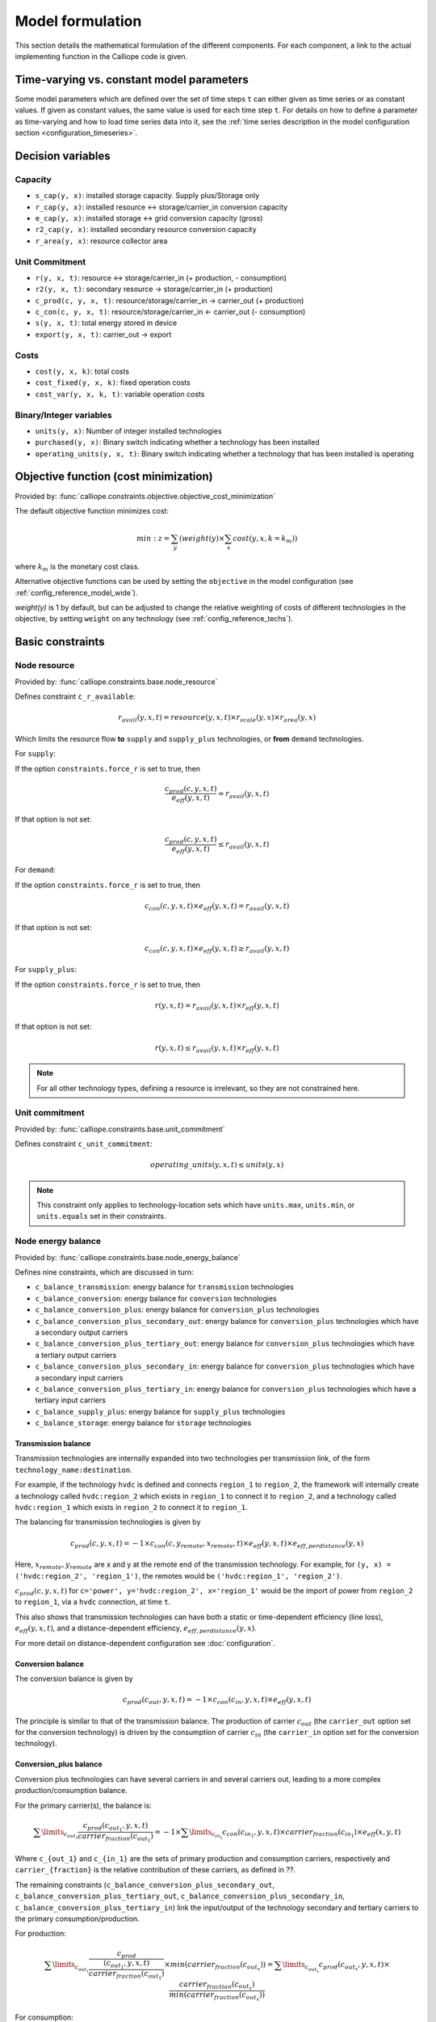 
=================
Model formulation
=================

This section details the mathematical formulation of the different components. For each component, a link to the actual implementing function in the Calliope code is given.

.. _time_varying_vs_constant_parameters:

------------------------------------------
Time-varying vs. constant model parameters
------------------------------------------

Some model parameters which are defined over the set of time steps ``t`` can either given as time series or as constant values. If given as constant values, the same value is used for each time step ``t``. For details on how to define a parameter as time-varying and how to load time series data into it, see the :ref:`time series description in the model configuration section <configuration_timeseries>`.

------------------
Decision variables
------------------

Capacity
--------

* ``s_cap(y, x)``: installed storage capacity. Supply plus/Storage only
* ``r_cap(y, x)``: installed resource <-> storage/carrier_in conversion capacity
* ``e_cap(y, x)``: installed storage <-> grid conversion capacity (gross)
* ``r2_cap(y, x)``: installed secondary resource conversion capacity
* ``r_area(y, x)``: resource collector area

Unit Commitment
---------------

* ``r(y, x, t)``: resource <-> storage/carrier_in (+ production, - consumption)
* ``r2(y, x, t)``: secondary resource -> storage/carrier_in (+ production)
* ``c_prod(c, y, x, t)``: resource/storage/carrier_in -> carrier_out (+ production)
* ``c_con(c, y, x, t)``: resource/storage/carrier_in <- carrier_out (- consumption)
* ``s(y, x, t)``: total energy stored in device
* ``export(y, x, t)``: carrier_out -> export

Costs
-----

* ``cost(y, x, k)``: total costs
* ``cost_fixed(y, x, k)``: fixed operation costs
* ``cost_var(y, x, k, t)``: variable operation costs

Binary/Integer variables
------------------------

* ``units(y, x)``: Number of integer installed technologies
* ``purchased(y, x)``: Binary switch indicating whether a technology has been installed
* ``operating_units(y, x, t)``: Binary switch indicating whether a technology that has been installed is operating

--------------------------------------
Objective function (cost minimization)
--------------------------------------

Provided by: :func:`calliope.constraints.objective.objective_cost_minimization`

The default objective function minimizes cost:

.. math::

   min: z = \sum_y (weight(y) \times \sum_x cost(y, x, k=k_{m}))

where :math:`k_{m}` is the monetary cost class.

Alternative objective functions can be used by setting the ``objective`` in the model configuration (see :ref:`config_reference_model_wide`).

`weight(y)` is 1 by default, but can be adjusted to change the relative weighting of costs of different technologies in the objective, by setting ``weight`` on any technology (see :ref:`config_reference_techs`).

-----------------
Basic constraints
-----------------

Node resource
-------------

Provided by: :func:`calliope.constraints.base.node_resource`

Defines constraint ``c_r_available``:

.. math::

   r_{avail}(y, x, t) = resource(y, x, t) \times r_{scale}(y, x) \times r_{area}(y, x)

Which limits the resource flow **to** ``supply`` and ``supply_plus`` technologies, or **from** ``demand`` technologies.

For ``supply``:

If the option ``constraints.force_r`` is set to true, then

.. math::

   \frac{c_{prod}(c, y, x, t)}{e_{eff}(y, x, t)} = r_{avail}(y, x, t)

If that option is not set:

.. math::

    \frac{c_{prod}(c, y, x, t)}{e_{eff}(y, x, t)} \leq r_{avail}(y, x, t)

For ``demand``:

If the option ``constraints.force_r`` is set to true, then

.. math::

   c_{con}(c, y, x, t) \times e_{eff}(y, x, t) = r_{avail}(y, x, t)

If that option is not set:

.. math::

  c_{con}(c, y, x, t) \times e_{eff}(y, x, t) \geq r_{avail}(y, x, t)

For ``supply_plus``:

If the option ``constraints.force_r`` is set to true, then

.. math::

   r(y, x, t) = r_{avail}(y, x, t) \times r_{eff}(y, x, t)

If that option is not set:

.. math::

  r(y, x, t) \leq r_{avail}(y, x, t) \times r_{eff}(y, x, t)

.. Note:: For all other technology types, defining a resource is irrelevant, so they are not constrained here.

Unit commitment
---------------

Provided by: :func:`calliope.constraints.base.unit_commitment`

Defines constraint ``c_unit_commitment``:

.. math::

   operating\_units(y, x, t) \leq units(y, x)

.. Note:: This constraint only applies to technology-location sets which have ``units.max``, ``units.min``, or ``units.equals`` set in their constraints.

Node energy balance
-------------------

Provided by: :func:`calliope.constraints.base.node_energy_balance`

Defines nine constraints, which are discussed in turn:

* ``c_balance_transmission``: energy balance for ``transmission`` technologies
* ``c_balance_conversion``: energy balance for ``conversion`` technologies
* ``c_balance_conversion_plus``: energy balance for ``conversion_plus`` technologies
* ``c_balance_conversion_plus_secondary_out``: energy balance for ``conversion_plus`` technologies which have a secondary output carriers
* ``c_balance_conversion_plus_tertiary_out``: energy balance for ``conversion_plus`` technologies which have a tertiary output carriers
* ``c_balance_conversion_plus_secondary_in``: energy balance for ``conversion_plus`` technologies which have a secondary input carriers
* ``c_balance_conversion_plus_tertiary_in``: energy balance for ``conversion_plus`` technologies which have a tertiary input carriers
* ``c_balance_supply_plus``: energy balance for ``supply_plus`` technologies
* ``c_balance_storage``: energy balance for ``storage`` technologies

Transmission balance
^^^^^^^^^^^^^^^^^^^^

Transmission technologies are internally expanded into two technologies per transmission link, of the form ``technology_name:destination``.

For example, if the technology ``hvdc`` is defined and connects ``region_1`` to ``region_2``, the framework will internally create a technology called ``hvdc:region_2`` which exists in ``region_1`` to connect it to ``region_2``, and a technology called ``hvdc:region_1`` which exists in ``region_2`` to connect it to ``region_1``.

The balancing for transmission technologies is given by

.. math::

   c_{prod}(c, y, x, t) = -1 \times c_{con}(c, y_{remote}, x_{remote}, t) \times e_{eff}(y, x, t) \times e_{eff,perdistance}(y, x)

Here, :math:`x_{remote}, y_{remote}` are x and y at the remote end of the transmission technology. For example, for ``(y, x) = ('hvdc:region_2', 'region_1')``, the remotes would be ``('hvdc:region_1', 'region_2')``.

:math:`c_{prod}(c, y, x, t)` for ``c='power', y='hvdc:region_2', x='region_1'`` would be the import of power from ``region_2`` to ``region_1``, via a ``hvdc`` connection, at time ``t``.

This also shows that transmission technologies can have both a static or time-dependent efficiency (line loss), :math:`e_{eff}(y, x, t)`, and a distance-dependent efficiency, :math:`e_{eff,perdistance}(y, x)`.

For more detail on distance-dependent configuration see :doc:`configuration`.

Conversion balance
^^^^^^^^^^^^^^^^^^

The conversion balance is given by

.. math::

   c_{prod}(c_{out}, y, x, t) = -1 \times c_{con}(c_{in}, y, x, t) \times e_{eff}(y, x, t)

The principle is similar to that of the transmission balance. The production of carrier :math:`c_{out}` (the ``carrier_out`` option set for the conversion technology) is driven by the consumption of carrier :math:`c_{in}` (the ``carrier_in`` option set for the conversion technology).

Conversion_plus balance
^^^^^^^^^^^^^^^^^^^^^^^

Conversion plus technologies can have several carriers in and several carriers out, leading to a more complex production/consumption balance.

For the primary carrier(s), the balance is:

.. math::

  \sum\limits_{c_{out_1}} \frac{c_{prod}(c_{out_1}, y, x, t) }{carrier_{fraction}(c_{out_1})} =  -1 \times \sum\limits_{c_{in_1}} c_{con}(c_{in_1}, y, x, t) \times carrier_{fraction}(c_{in_1}) \times e_{eff}(x, y, t)

Where ``c_{out_1}`` and ``c_{in_1}`` are the sets of primary production and consumption carriers, respectively and ``carrier_{fraction}`` is the relative contribution of these carriers, as defined in ??.

The remaining constraints (``c_balance_conversion_plus_secondary_out``, ``c_balance_conversion_plus_tertiary_out``, ``c_balance_conversion_plus_secondary_in``, ``c_balance_conversion_plus_tertiary_in``) link the input/output of the technology secondary and tertiary carriers to the primary consumption/production.

For production:

.. math::

  \sum\limits_{c_{out_1}} \frac{c_{prod}}{\frac{(c_{out_1}, y, x, t)}{carrier_{fraction}(c_{out_1})}} \times min(carrier_{fraction}(c_{out_x}))=  \sum\limits_{c_{out_x}} c_{prod}(c_{out_x}, y, x, t) \times \frac{carrier_{fraction}(c_{out_x})}{min(carrier_{fraction}(c_{out_x}))}

For consumption:

.. math::

  \sum\limits_{c_{in_1}} \frac{c_{con}(c_{in_1}, y, x, t) }{carrier_{fraction}(c_{in_1})} \times min(carrier_{fraction}(c_{in_x}))=  \sum\limits_{c_{in_x}} c_{con}(c_{in_x}, y, x, t) \times \frac{carrier_{fraction}(c_{in_x})}{min(carrier_{fraction}(c_{in_x}))}

Where ``x`` is either 2 (secondary carriers) or 3 (tertiary carriers).

.. Warning::

   The ``conversion_plus`` technology is still experimental and may not cover all edge cases as intended. Please `raise an issue on GitHub <https://github.com/calliope-project/calliope/issues>`_ if you see unexpected behavior. It is also possible to use a combination of several regular ``conversion`` technologies to achieve some of the behaviors covered by ``conversion_plus``, but at the expense of model complexity.

Supply_plus balance
^^^^^^^^^^^^^^^^^^^

``Supply_plus`` technologies are ``supply`` technologies with more control over resource flow. You can have multiple resources, a resource capacity, and storage of resource before it is converted to the primary carrier_out.

If storage is possible:

.. math::

   s(y, x, t) = s_{minusone} + r(y, x, t) + r_{2}(y, x, t) - c_{prod}

Otherwise:

.. math::

  r(y, x, t) = c_{prod} - r_{2}


Where:

:math:`c_{prod}` is defined as :math:`\frac{c_{prod}(c, y, x, t)}{total_{eff}}`.

:math:`total_{eff}(y, x, t)` is defined as :math:`e_{eff}(y, x, t) + p_{eff}(y, x, t)`, the plant efficiency including parasitic losses

:math:`r_{2}(y, x, t)` is the secondary resource and is always set to zero unless the technology explicitly defines a secondary resource.

:math:`s(y, x, t)` is the storage level at time :math:`t`.

:math:`s_{minusone}` describes the state of storage at the previous timestep. :math:`s_{minusone} = s_{init}(y, x)` at time :math:`t=0`. Else,

.. math::

   s_{minusone} = (1 - s_{loss}) \times timeres(t-1) \times s(y, x, t-1)

.. Note:: In operation mode, ``s_init`` is carried over from the previous optimization period.


Storage balance
^^^^^^^^^^^^^^^
Storage technologies balance energy charge, energy discharge, and energy stored:

.. math::

   s(y, x, t) = s_{minusone} - c_{prod} - c_{con}

Where:

:math:`c_{prod}` is defined as :math:`\frac{c_{prod}(c, y, x, t)}{total_{eff}}` if :math:`total_{eff} > 0`, otherwise :math:`c_{prod} = 0`

:math:`c_{con}` is defined as :math:`c_{con}(c, y, x, t) \times total_{eff}`

:math:`total_{eff}(y, x, t)` is defined as :math:`e_{eff}(y, x, t) + p_{eff}(y, x, t)`, the plant efficiency including parasitic losses

:math:`s(y, x, t)` is the storage level at time :math:`t`.

:math:`s_{minusone}` describes the state of storage at the previous timestep. :math:`s_{minusone} = s_{init}(y, x)` at time :math:`t=0`. Else,

.. math::

   s_{minusone} = (1 - s_{loss}) \times timeres(t-1) \times s(y, x, t-1)

.. Note:: In operation mode, ``s_init`` is carried over from the previous optimization period.


Node build constraints
----------------------

Provided by: :func:`calliope.constraints.base.node_constraints_build`

Built capacity is managed by six constraints.

``c_s_cap``
^^^^^^^^^^^
This constrains the built storage capacity by:

.. math::

    s_{cap}(y, x) \leq s_{cap,max}(y, x)

If ``y.constraints.s_cap.equals`` is set for location ``x`` or the model is running in operational mode, the inequality in the equation above is turned into an equality constraint.

If both :math:`e_{cap,max}(y, x)` and :math:`charge\_rate` are not given, :math:`s_{cap}(y, x)` is automatically set to zero.

If ``y.constraints.s_time.max`` is true at location ``x``, then ``y.constraints.s_time.max`` and ``y.constraints.e_cap.max`` are used to to compute ``s_cap.max``. The minimum value of ``s_cap.max`` is taken, based on analysis of all possible time sets which meet the s_time.max value. This allows time-varying efficiency, :math:`e_{eff}(y, x, t)` to be accounted for.

If the technology is constrained with integer constraints ``units.max/min/equals`` then the built storage capacity becomes:

.. math::

    s_{cap}(y, x) \leq units_{max}(y, x) \times s_{cap,per\_unit}

``c_r_cap``
^^^^^^^^^^^
This constrains the built resource conversion capacity by:

.. math::

  r_{cap}(y, x) \leq r_{cap,max}(y, x)

If the model is running in operational mode, the inequality in the equation above is turned into an equality constraint.

``c_r_area``
^^^^^^^^^^^^
This constrains the resource conversion area by:

.. math::

  r_{area}(y, x) \leq r_{area,max}(y, x)

By default, ``y.constraints.r_area.max`` is set to false, and in that case, :math:`r_{area}(y, x)` is forced to :math:`1.0`. If the model is running in operational mode, the inequality in the equation above is turned into an equality constraint. Finally, if ``y.constraints.r_area_per_e_cap`` is given, then the equation :math:`r_{area}(y, x) = e_{cap}(y, x) * r\_area\_per\_cap` applies instead.

``c_e_cap``
^^^^^^^^^^^
This constrains the carrier conversion capacity by:

.. math::
  e_{cap}(y, x) \leq e_{cap,max}(y, x) \times e\_cap\_scale

If a technology ``y`` is not allowed at a location ``x``, :math:`e_{cap}(y, x) = 0` is forced.

``y.constraints.e_cap_scale`` defaults to 1.0 but can be set on a per-technology, per-location basis if necessary.

If ``y.constraints.e_cap.equals`` is set for location ``x`` or the model is running in operational mode, the inequality in the equation above is turned into an equality constraint.

If the technology is constrained with integer constraints ``units.max/min/equals`` then the carrier conversion capacity becomes:

.. math::

    e_{cap}(y, x) \leq units_{max}(y, x) \times e_{cap,per\_unit}

If the technology is not constrained with integer constraints ``units.max/min/equals``, but does define a ``purchase`` cost then the carrier conversion capacity becomes:

.. math::

    e_{cap}(y, x) \leq e_{cap,max}(y, x) \times e\_cap\_scale \times purchased(y, x)

``c_e_cap_storage``
^^^^^^^^^^^^^^^^^^^
This constrains the carrier conversion capacity for storage technologies by:

.. math::
  e_{cap}(y, x) \leq e_{cap,max}

Where :math:`e_{cap,max} = s_{cap}(y, x) * charge\_rate * e\_cap\_scale`

``y.constraints.e_cap_scale`` defaults to 1.0 but can be set on a per-technology, per-location basis if necessary.

If the technology is constrained with integer constraints ``units.max/min/equals`` then the carrier conversion capacity for storage technologies becomes:

.. math::

    e_{cap}(y, x) \leq units_{max}(y, x) \times e_{cap,per\_unit}

``c_r2_cap``
^^^^^^^^^^^^
This manages the secondary resource conversion capacity by:

.. math::
  r2_{cap}(y, x) \leq r2_{cap,max}(y, x)

If ``y.constraints.r2_cap.equals`` is set for location ``x`` or the model is running in operational mode, the inequality in the equation above is turned into an equality constraint.

There is an additional relevant option, ``y.constraints.r2_cap_follows``, which can be overridden on a per-location basis. It can be set either to ``r_cap`` or ``e_cap``, and if set, sets ``c_r2_cap`` to track one of these, ie, :math:`r2_{cap,max} = r_{cap}(y, x)` (analogously for ``e_cap``), and also turns the constraint into an equality constraint.

``c_units``
^^^^^^^^^^^^
This manages the maximum number of integer units by:

.. math::
  units_{cap}(y, x) \leq units_{max}(y, x)

If ``y.constraints.units.equals`` is set for location ``x`` or the model is running in operational mode, the inequality in the equation above is turned into an equality constraint.

Node operational constraints
----------------------------

Provided by: :func:`calliope.constraints.base.node_constraints_operational`

This component ensures that nodes remain within their operational limits, by constraining ``r``, ``c_prod``, ``c_con``, ``s``, ``r2``, and ``export``.

``r``
^^^^^
:math:`r(y, x, t)` is constrained to remain within :math:`r_{cap}(y, x)`, with the constraint ``c_r_max_upper``:

.. math::

   r(y, x, t) \leq time\_res(t) \times r_{cap}(y, x)

``c_prod``
^^^^^^^^^^
:math:`c_prod(c, y, x, t)` is constrained by ``c_prod_max`` and ``c_prod_min``:

.. math::

   c_{prod}(c, y, x, t) \leq time\_res(t) \times e_{cap}(y, x) \times p_{eff}(y, x, t)

if ``c`` is the ``carrier_out`` of ``y``, else :math:`c_{prod}(c, y, x, y) = 0`.

If ``e_cap_min_use`` is defined, the minimum output is constrained by:

.. math::

   c_{prod}(c, y, x, t) \geq time\_res(t) \times e_{cap}(y, x) \times e_{cap,minuse}

These contraints are skipped for ``conversion_plus`` technologies if ``c`` is not the primary carrier.

If the technology is constrained with integer constraints ``units.max/min/equals`` then `c_prod(c, y, x, t)` constraints become:

.. math::

     c_{prod}(c, y, x, t) \leq time\_res(t) \times operating\_units(y, x, t) \times e_{cap, per\_unit}(y, x) \times p_{eff}(y, x, t)

.. math::

     c_{prod}(c, y, x, t) \geq time\_res(t) \times operating\_units(y, x, t) \times e_{cap, per\_unit}(y, x) \times e_{cap,minuse}


``c_con``
^^^^^^^^^
For technologies which are not ``supply`` or ``supply_plus``, :math:`c_con(c, y, x, t)` is non-zero. Thus :math:`c_con(c, y, x, t)` is constrainted by ``c_con_max``:

.. math::

   c_{con}(c, y, x, t) \geq -1 \times time\_res(t) \times e_{cap}(y, x)

and :math:`c_{con}(c, y, x, t) = 0` otherwise.

This constraint is skipped for a ``conversion_plus`` and ``conversion`` technologies If ``c`` is a possible consumption carrier (primary, secondary, or tertiary).

If the technology is constrained with integer constraints ``units.max/min/equals`` then `c_con(c, y, x, t)` constraints become:

.. math::

     c_{prod}(c, y, x, t) \geq-1 \times time\_res(t) \times operating\_units(y, x, t) \times e_{cap, per\_unit}(y, x) \times p_{eff}(y, x, t)

``s``
^^^^^
The constraint ``c_s_max`` ensures that storage cannot exceed its maximum size by

.. math::

   s(y, x, t) \leq s_{cap}(y, x)

``r2``
^^^^^^

``c_r2_max`` constrains the secondary resource by

.. math::

   r2(y, x, t) \leq timeres(t) \times r2_{cap}(y, x)

There is an additional check if ``y.constraints.r2_startup_only`` is true. In this case, :math:`r2(y, x, t) = 0` unless the current timestep is still within the startup time set in the ``startup_time_bounds`` model-wide setting. This can be useful to prevent undesired edge effects from occurring in the model.

``export``
^^^^^^^^^^

``c_export_max`` constrains the export of a produced carrier by

.. math::

   export(y, x, t) \leq export_{cap}(y, x)

If the technology is constrained with integer constraints ``units.max/min/equals`` then `export(y, x, t)` constraint becomes:

.. math::

     export(y, x, t) \leq export_{cap}(y, x) \times operating\_units(y, x, t)

Transmission constraints
------------------------

Provided by: :func:`calliope.constraints.base.node_constraints_transmission`

This component provides a single constraint, ``c_transmission_capacity``, which forces :math:`e_{cap}` to be symmetric for transmission nodes. For example, for for a given transmission line between :math:`x_1` and :math:`x_2`, using the technology ``hvdc``:

.. math::

   e_{cap}(hvdc:x_2, x_1) = e_{cap}(hvdc:x_1, x_2)

Node costs
----------

Provided by: :func:`calliope.constraints.base.node_costs`

These equations compute costs per node.

Weights are adjusted for individual timesteps depending on the timestep reduction methods applied (see :ref:`run_time_res`), and are given by :math:`W(t)` when computing costs.

The depreciation rate for each cost class ``k`` is calculated as

.. math::

   d(y, k) = \frac{1}{plant\_life(y)}

if the interest rate :math:`i` is :math:`0`, else

.. math::

   d(y, k) = \frac{i \times (1 + i(y, k))^{plant\_life(k)}}{(1 + i(y, k))^{plant\_life(k)} - 1}

Costs are split into fixed and variable costs. The total costs are computed in ``c_cost`` by

.. math::

   cost(y, x, k) = cost_{fixed}(y, x, k) + \sum\limits_t cost_{var}(y, x, k, t)

The fixed costs include construction costs, annual operation and maintenance (O\&M) costs, and O\&M costs which are a fraction of the construction costs.
The total fixed costs are computed in ``c_cost_fixed`` by

.. math::

  cost_{fixed}(y, x, k) = cost_{con} + cost_{om, frac} \times cost_{con} + cost_{om, fixed} \times e_{cap}(y, x) \times \frac{\sum\limits_t timeres(t) \times W(t)}{8760}

Where

.. math::

   cost_{con} &= d(y, k) \times \frac{\sum\limits_t timeres(t) \times W(t)}{8760} \\
   & \times (cost_{s\_cap}(y, k) \times s_{cap}(y, x) \\
   & + cost_{r\_cap}(y, k) \times r_{cap}(y, x) \\
   & + cost_{r\_area}(y, k) \times r_{area}(y, x) \\
   & + cost_{e\_cap}(y, k) \times e_{cap}(y, x) \\
   & + cost_{r2\_cap}(y, k) \times r2_{cap}(y, x) \\
   & + cost_{purchase}(y, k) \times units(y, x) \\
   & + cost_{purchase}(y, k) \times purchased(y, x))

The costs are as defined in the model definition, e.g. :math:`cost_{r\_cap}(y, k)` corresponds to ``y.costs.k.r_cap``.

.. Note:: purchase costs occur twice, but will only be applied once, depending on whether the technology constraints trigger an integer decision variable (``units(y, x)``) or a binary decision variable (``purchased(y, x)``).

For transmission technologies, :math:`cost_{e\_cap}(y, k)` is computed differently, to include the per-distance costs:

.. math::

   cost_{e\_cap,transmission}(y, k) = \frac{cost_{e\_cap}(y, k) + cost_{e\_cap,perdistance}(y, k)}{2}

This implies that for transmission technologies, the cost of construction is split equally across the two locations connected by the technology.

The variable costs are O&M costs applied at each time step:

.. math::

   cost_{var} = cost_{op,var} + cost_{op,fuel} + cost_{op,r2} + cost_{op, export}

Where:

.. math::
   cost_{op,var} = cost_{om\_var}(k, y, x, t) \times \sum_t W(t) \times c_{prod}(c, y, x, t)

   cost_{op,fuel} = \frac{cost_{om\_fuel}(k, y, x, t) \times \sum_t W(t) \times r(y, x, t)}{r_{eff}(y, x)}

   cost_{op,r2} = \frac{cost_{om\_r2}(k, y, x, t) \times \sum_t W(t) \times r_{2}(y, x, t)}{r2_{eff}(y, x)}

   cost_{op, export} = cost_{export}(k, y, x, t) \times export(y, x, t)

If :math:`cost_{om\_fuel}(k, y, x, t)` is given for a ``supply`` technology and :math:`e_{eff}(y, x) > 0` for that technology, then:

.. math::
  cost_{op,fuel} =cost_{om\_fuel}(k, y, x, t) \times \sum_t W(t) \times \frac{c_{prod}(c, y, x, t)}{e_{eff}(y, x)}

``c`` is the technology primary ``carrier_out`` in all cases.


Model balancing constraints
---------------------------

Provided by: :func:`calliope.constraints.base.model_constraints`

Model-wide balancing constraints are constructed for nodes that have children:

.. math::

   \sum_{y, x \in X_{i}} c_{prod}(c, y, x, t) + \sum_{y, x \in X_{i}} c_{con}(c, y, x, t) = 0 \qquad\forall i, t

:math:`i` are the level 0 locations, and :math:`X_{i}` is the set of level 1 locations (:math:`x`) within the given level 0 location, together with that location itself.

There is also the need to ensure that technologies cannot export more energy than they produce:

.. math::

   c_{prod}(c, y, x, t) \geq export(y, x, t)

--------------------
Planning constraints
--------------------

These constraints are loaded automatically, but only when running in planning mode.

.. _system_margin:

System margin
-------------

Provided by: :func:`calliope.constraints.planning.system_margin`

This is a simplified capacity margin constraint, requiring the capacity to supply a given carrier in the time step with the highest demand for that carrier to be above the demand in that timestep by at least the given fraction:

.. math::

   \sum_y \sum_x c_{prod}(c, y, x, t_{max,c}) \times (1 + m_{c}) \leq timeres(t) \times \sum_{y_{c}} \sum_x (e_{cap}(y, x) / e_{eff}(y, x, t_{max,c}))

where :math:`y_{c}` is the subset of ``y`` that delivers the carrier ``c`` and :math:`m_{c}` is the system margin for that carrier.

For each carrier (with the name ``carrier_name``), Calliope attempts to read the model-wide option ``system_margin.carrier_name``, only applying this constraint if a setting exists.

.. _system_e_cap:

System-wide capacity
--------------------

Provided by: :func:`calliope.constraints.planning.node_constraints_build_total`

This constraint sets a maximum for capacity, ``e_cap``, across all locations for any given technology:

.. math::

  \sum_x e_{cap}(x, y) \leq e_{cap,total\_max}(y)

If :math:`e_{cap,total\_equals}` is given instead, this becomes :math:`\sum_x e_{cap}(x, y) \leq e_{cap,total\_max}(y)`.

.. math::

   \sum_y \sum_x c_{prod}(c, y, x, t_{max,c}) \times (1 + m_{c}) \leq timeres(t) \times \sum_{y_{c}} \sum_x (e_{cap}(y, x) / e_{eff}(y, x, t_{max,c}))

where :math:`y_{c}` is the subset of ``y`` that delivers the carrier ``c`` and :math:`m_{c}` is the system margin for that carrier.

For each carrier (with the name ``carrier_name``), Calliope attempts to read the model-wide option ``system_margin.carrier_name``, only applying this constraint if a setting exists.

.. _optional_constraints:

--------------------
Optional constraints
--------------------

Optional constraints are included with Calliope but not loaded by default (see the :ref:`configuration section <loading_optional_constraints>` for instructions on how to load them in a model).

These optional constraints can be used both in planning and operational modes.

Ramping
-------

Provided by: :func:`calliope.constraints.optional.ramping_rate`

Constrains the rate at which plants can adjust their output, for technologies that define ``constraints.e_ramping``:

.. math::

   diff = \frac{c_{prod}(c, y, x, t) + c_{con}(c, y, x, t)}{timeres(t)} - \frac{c_{prod}(c, y, x, t-1) + c_{con}(c, y, x, t-1)}{timeres(t-1)}

   max\_ramping\_rate = e_{ramping} \times e_{cap}(y, x)

   diff \leq max\_ramping\_rate

   diff \geq -1 \times max\_ramping\_rate

.. _group_fraction:

Group fractions
---------------

Provided by: :func:`calliope.constraints.optional.group_fraction`

This component provides the ability to constrain groups of technologies to provide a certain fraction of total output, a certain fraction of total capacity, or a certain fraction of peak power demand. See :ref:`config_parents_and_groups` in the configuration section for further details on how to set up groups of technologies.

The settings for the group fraction constraints are read from the model-wide configuration, in a ``group_fraction`` setting, as follows:

.. code-block:: yaml

   group_fraction:
      capacity:
         renewables: ['>=', 0.8]

This is a minimal example that forces at least 80% of the installed capacity to be renewables. To activate the output group constraint, the ``output`` setting underneath ``group_fraction`` can be set in the same way, or ``demand_power_peak`` to activate the fraction of peak power demand group constraint.

.. TODO ignored_techs option

For the above example, the ``c_group_fraction_capacity`` constraint sets up an equation of the form

.. math::

   \sum_{y^*} \sum_x e_{cap}(y, x) \geq fraction \times \sum_y \sum_x e_{cap}(y, x)

Here, :math:`y^*` is the subset of :math:`y` given by the specified group, in this example, ``renewables``. :math:`fraction` is the fraction specified, in this example, :math:`0.8`. The relation between the right-hand side and the left-hand side, :math:`\geq`, is determined by the setting given, ``>=``, which can be ``==``, ``<=``, or ``>=``.

If more than one group is listed under ``capacity``, several analogous constraints are set up.

Similarly, ``c_group_fraction_output`` sets up constraints in the form of

.. math::

   \sum_{y^*} \sum_x \sum_t c_{prod}(c, y, x, t) \geq fraction \times \sum_y \sum_x \sum_t c_{prod}(c, y, x, t)

Finally, ``c_group_fraction_demand_power_peak`` sets up constraints in the form of

.. math::

   \sum_{y^*} \sum_x e_{cap}(y, x) \geq fraction \times (-1 - m_{c}) \times peak

   peak = \frac{\sum_x r(y_d, x, t_{peak}) \times r_{scale}(y_d, x)}{timeres(t_{peak})}

This assumes the existence of a technology, ``demand_power``, which defines a demand (negative resource). :math:`y_d` is ``demand_power``. :math:`m_{c}` is the capacity margin defined for the carrier ``c`` in the model-wide settings (see :ref:`system_margin`). :math:`t_{peak}` is the timestep where :math:`r(y_d, x, t)` is maximal.

Whether any of these equations are equalities, greater-or-equal-than inequalities, or lesser-or-equal-than inequalities, is determined by whether ``>=``, ``<=``, or ``==`` is given in their respective settings.

Available area
--------------

Provided by: :func:`calliope.constraints.optional.max_r_area_per_loc`

Where several technologies require space to acquire resource (e.g. solar collecting technologies) at a given location, this constraint provides the ability to limit the total area available at a location:

.. math::

  area_{available}(x) \geq \sum_y \sum_{xi} r_{area}(y, xi)

Where ``xi`` is the set of locations within the family tree, descending from and including ``x``.
